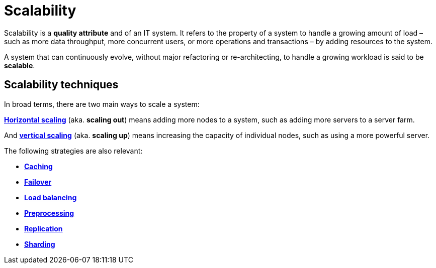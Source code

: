 = Scalability

Scalability is a *quality attribute* and of an IT system. It refers to the property of a system to
handle a growing amount of load – such as more data throughput, more concurrent users, or more
operations and transactions – by adding resources to the system.

A system that can continuously evolve, without major refactoring or re-architecting, to handle
a growing workload is said to be *scalable*.

== Scalability techniques

In broad terms, there are two main ways to scale a system:

*link:./horizontal-scaling.adoc[Horizontal scaling]* (aka. *scaling out*) means adding more nodes
to a system, such as adding more servers to a server farm.

And *link:./vertical-scaling.adoc[vertical scaling]* (aka. *scaling up*) means increasing the
capacity of individual nodes, such as using a more powerful server.

The following strategies are also relevant:

* *link:./caching.adoc[Caching]*
* *link:./failover.adoc[Failover]*
* *link:./load-balancing.adoc[Load balancing]*
* *link:./preprocessing.adoc[Preprocessing]*
* *link:./replication.adoc[Replication]*
* *link:./sharding.adoc[Sharding]*
